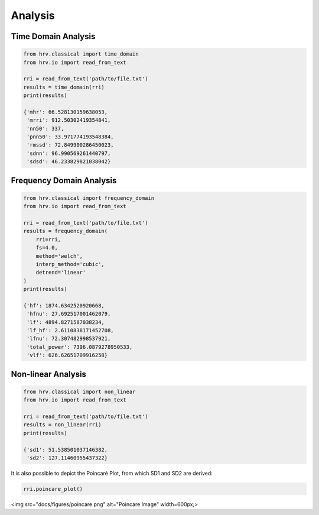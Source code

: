 Analysis
========

Time Domain Analysis
####################

.. code-block:: python

    from hrv.classical import time_domain
    from hrv.io import read_from_text

    rri = read_from_text('path/to/file.txt')
    results = time_domain(rri)
    print(results)

    {'mhr': 66.528130159638053,
     'mrri': 912.50302419354841,
     'nn50': 337,
     'pnn50': 33.971774193548384,
     'rmssd': 72.849900286450023,
     'sdnn': 96.990569261440797,
     'sdsd': 46.233829821038042}

Frequency Domain Analysis
#########################
.. code-block:: python

    from hrv.classical import frequency_domain
    from hrv.io import read_from_text

    rri = read_from_text('path/to/file.txt')
    results = frequency_domain(
        rri=rri,
        fs=4.0,
        method='welch',
        interp_method='cubic',
        detrend='linear'
    )
    print(results)

    {'hf': 1874.6342520920668,
     'hfnu': 27.692517001462079,
     'lf': 4894.8271587038234,
     'lf_hf': 2.6110838171452708,
     'lfnu': 72.307482998537921,
     'total_power': 7396.0879278950533,
     'vlf': 626.62651709916258}

Non-linear Analysis
###################

.. code-block:: python

    from hrv.classical import non_linear
    from hrv.io import read_from_text

    rri = read_from_text('path/to/file.txt')
    results = non_linear(rri)
    print(results)

    {'sd1': 51.538501037146382,
     'sd2': 127.11460955437322}

It is also possible to depict the Poincaré Plot, from which SD1 and SD2 are derived:

.. code-block:: python

    rri.poincare_plot()

<img src="docs/figures/poincare.png" alt="Poincare Image"  width=600px;>
